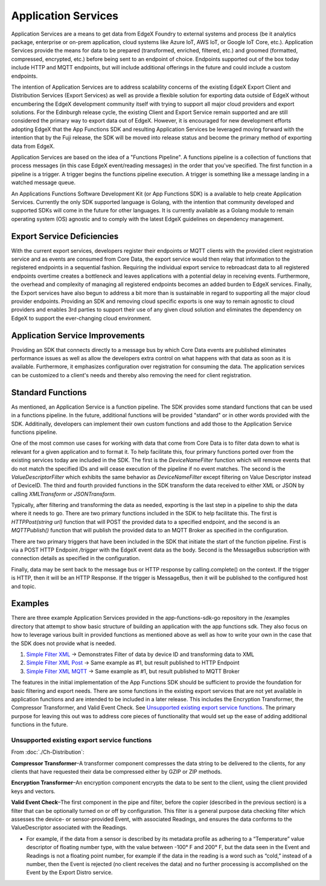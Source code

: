 
Application Services
====================

Application Services are a means to get data from EdgeX Foundry to external systems and process (be it analytics package, enterprise or on-prem application, cloud systems like Azure IoT, AWS IoT, or Google IoT Core, etc.).  Application Services provide the means for data to be prepared (transformed, enriched, filtered, etc.) and groomed (formatted, compressed, encrypted, etc.) before being sent to an endpoint of choice.  Endpoints supported out of the box today include HTTP and MQTT endpoints, but will include additional offerings in the future and could include a custom endpoints.

The intention of Application Services are to address scalability concerns of the existing EdgeX Export Client and Distribution Services (Export Services) as well as provide a flexible solution for exporting data outside of EdgeX without encumbering the EdgeX development community itself with trying to support all major cloud providers and export solutions. For the Edinburgh release cycle, the existing Client and Export Service remain supported and are still considered the primary way to export data out of EdgeX. However, it is encouraged for new development efforts adopting EdgeX that the App Functions SDK and resulting Application Services be leveraged moving forward with the intention that by the Fuji release, the SDK will be moved into release status and become the primary method of exporting data from EdgeX.

Application Services are based on the idea of a "Functions Pipeline". A functions pipeline is a collection of functions that process messages (in this case EdgeX event/reading messages) in the order that you've specified.  The first function in a pipeline is a trigger.  A trigger begins the functions pipeline execution.  A trigger is something like a message landing in a watched message queue.

.. image:: TriggersFunctions.png

An Applications Functions Software Development Kit (or App Functions SDK) is a available to help create Application Services. Currently the only SDK supported language is Golang, with the intention that community developed and supported SDKs will come in the future for other languages. It is currently available as a Golang module to remain operating system (OS) agnostic and to comply with the latest EdgeX guidelines on dependency management.


Export Service Deficiencies
---------------------------

With the current export services, developers register their endpoints or MQTT clients with the provided client registration service and as events are consumed from Core Data, the export service would then relay that information to the registered endpoints in a sequential fashion. Requiring the individual export service to rebroadcast data to all registered endpoints overtime creates a bottleneck and leaves applications with a potential delay in receiving events. Furthermore, the overhead and complexity of managing all registered endpoints becomes an added burden to EdgeX services. Finally, the Export services have also begun to address a bit more than is sustainable in regard to supporting all the major cloud provider endpoints. Providing an SDK and removing cloud specific exports is one way to remain agnostic to cloud providers and enables 3rd parties to support their use of any given cloud solution and eliminates the dependency
on EdgeX to support the ever-changing cloud environment.

Application Service Improvements
---------------------------------

Providing an SDK that connects directly to a message bus by which Core Data events are published eliminates performance issues as well as allow the developers extra control on what happens
with that data as soon as it is available. Furthermore, it emphasizes configuration over registration for consuming the data. The application services can be customized to a client's needs and thereby also removing the need for client registration.

Standard Functions
------------------

As mentioned, an Application Service is a function pipeline.  The SDK provides some standard functions that can be used in a functions pipeline.  In the future, additional functions will be provided "standard" or in other words provided with the SDK.  Additinally, developers can implement their own custom functions and add those to the Application Service functions pipeline.

.. image:: SDKFunctions.png

One of the most common use cases for working with data that come from Core Data is to filter data down to what is relevant for a given application and to format it. To help facilitate this, four primary functions ported over from the existing services today are included in the SDK. The first is the `DeviceNameFilter` function which will remove events that do not match the specified IDs and will cease execution of the pipeline if no event matches. The second is the `ValueDescriptorFilter` which exhibits the same behavior as `DeviceNameFilter` except filtering on Value Descriptor instead of DeviceID. The third and fourth provided functions in the SDK transform the data received to either XML or JSON by calling `XMLTransform` or `JSONTransform`.

Typically, after filtering and transforming the data as needed, exporting is the last step in a pipeline to ship the data where it needs to go. There are two primary functions included in the SDK to help facilitate this. The first is `HTTPPost(string url)` function that will POST the provided data to a specified endpoint, and the second is an `MQTTPublish()` function that will
publish the provided data to an MQTT Broker as specified in the configuration.

There are two primary triggers that have been included in the SDK that initiate the start of the function pipeline. First is via a POST HTTP Endpoint `/trigger` with the EdgeX event data as the body. Second is the MessageBus subscription with connection details as specified in the configuration.

Finally, data may be sent back to the message bus or HTTP response by calling.complete() on the context. If the trigger is HTTP, then it will be an HTTP Response. If the trigger is MessageBus, then it will be published to the configured host and topic.

Examples
--------

There are three example Application Services provided in the app-functions-sdk-go repository in the /examples directory that attempt to show basic structure of building an application with the app functions sdk. They also focus on how to leverage various built in provided functions as mentioned above as well as how to write your own in the case that the SDK does not provide what is needed.

#.
   `Simple Filter XML <https://github.com/edgexfoundry/app-functions-sdk-go/tree/master/examples/simple-filter-xml>`_ -> Demonstrates Filter of data by device ID and
   transforming data to XML

#.
   `Simple Filter XML Post <https://github.com/edgexfoundry/app-functions-sdk-go/tree/master/examples/simple-filter-xml-post>`_ -> Same example as #1, but result published to HTTP
   Endpoint

#.
   `Simple Filter XML MQTT <https://github.com/edgexfoundry/app-functions-sdk-go/tree/master/examples/simple-filter-xml-mqtt>`_ -> Same example as #1, but result published to MQTT
   Broker

The features in the initial implementation of the App Functions SDK should be sufficient to provide the foundation for basic filtering and export needs. There are some functions in the existing export services that are not yet available in application functions and are intended to be included in a later release. This includes the Encryption Transformer, the Compressor Transformer, and Valid Event Check. See `Unsupported existing export service functions`_. The primary purpose for leaving this out was to address core pieces of functionality that would set up the ease of adding additional functions in the future.

Unsupported existing export service functions
^^^^^^^^^^^^^^^^^^^^^^^^^^^^^^^^^^^^^^^^^^^^^

From :doc:`./Ch-Distribution`:

**Compressor Transformer**\ –A transformer component compresses the data string to be delivered to the clients, for any clients that have requested their data be compressed either by GZIP or ZIP methods.

**Encryption Transformer**\ –An encryption component encrypts the data to be sent to the client, using the client provided keys and vectors.

**Valid Event Check**\ –The first component in the pipe and filter, before the copier (described in the previous section) is a filter that can be optionally turned on or off by configuration. This filter is a general purpose data checking filter which assesses the device- or sensor-provided Event, with associated Readings, and ensures the data conforms to the ValueDescriptor associated with the Readings.

* For example, if the data from a sensor is described by its metadata profile as adhering to a “Temperature” value descriptor of floating number type, with the value between -100° F and 200° F, but the data seen in the Event and Readings is not a floating point number, for example if the data in the reading is a word such as “cold,” instead of a number, then the Event is rejected (no client receives the data) and no further processing is accomplished on the Event by the Export Distro service.
